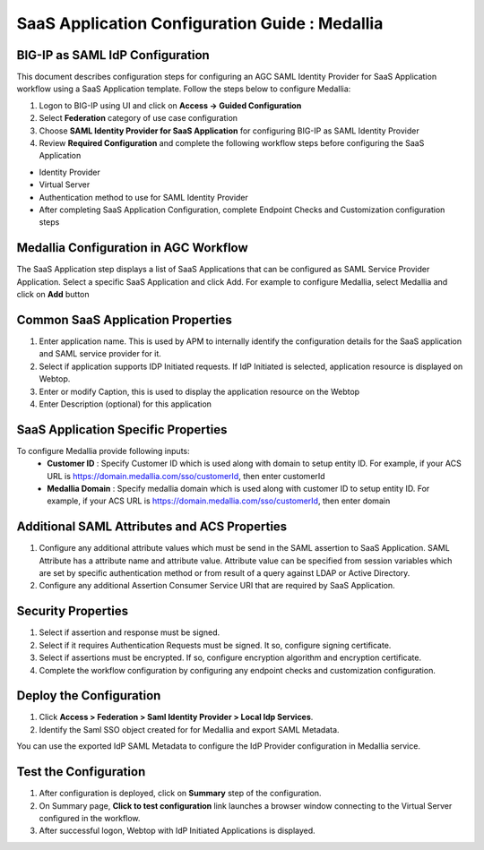 ======================================================================================
SaaS Application Configuration Guide : Medallia
======================================================================================

BIG-IP as SAML IdP Configuration
--------------------------------
This document describes configuration steps for configuring an AGC SAML Identity Provider for SaaS Application workflow using a SaaS Application template. Follow the steps below to configure Medallia:

#. Logon to BIG-IP using UI and click on **Access -> Guided Configuration**
#. Select **Federation** category of use case configuration
#. Choose **SAML Identity Provider for SaaS Application** for configuring BIG-IP as SAML Identity Provider
#. Review **Required Configuration** and complete the following workflow steps before configuring the SaaS Application

- Identity Provider
- Virtual Server
- Authentication method to use for SAML Identity Provider
- After completing SaaS Application Configuration, complete Endpoint Checks and Customization configuration steps

Medallia Configuration in AGC Workflow
---------------------------------------------------------------------------

The SaaS Application step displays a list of SaaS Applications that can be configured as SAML Service Provider Application. Select a specific SaaS Application and click Add.
For example to configure
Medallia, select
Medallia and click on **Add** button

Common SaaS Application Properties
----------------------------------

#. Enter application name. This is used by APM to internally identify the configuration details for the SaaS application and SAML service provider for it.
#. Select if application supports IDP Initiated requests. If IdP Initiated is selected, application resource is displayed on Webtop.
#. Enter or modify Caption, this is used to display the application resource on the Webtop
#. Enter Description (optional) for this application

SaaS Application Specific Properties
------------------------------------

To configure Medallia provide following inputs:
	- **Customer ID** : Specify Customer ID which is used along with domain to setup entity ID. For example, if your ACS URL is https://domain.medallia.com/sso/customerId, then enter customerId
	- **Medallia Domain** : Specify medallia domain which is used along with customer ID to setup entity ID. For example, if your ACS URL is https://domain.medallia.com/sso/customerId, then enter domain

Additional SAML Attributes and ACS Properties
---------------------------------------------

#. Configure any additional attribute values which must be send in the SAML assertion to SaaS Application. SAML Attribute has a attribute name and attribute value. Attribute value can be specified from session variables which are set by specific authentication method or from result of a query against LDAP or Active Directory.
#. Configure any additional Assertion Consumer Service URI that are required by SaaS Application.

Security Properties
-------------------
#. Select if assertion and response must be signed.
#. Select if it requires Authentication Requests must be signed. It so, configure signing certificate.
#. Select if assertions must be encrypted. If so, configure encryption algorithm and encryption certificate.
#. Complete the workflow configuration by configuring any endpoint checks and customization configuration.

Deploy the Configuration
------------------------
#. Click **Access > Federation > Saml Identity Provider > Local Idp Services**.
#. Identify the Saml SSO object created for for Medallia and export SAML Metadata.

You can use the exported IdP SAML Metadata to configure the IdP Provider configuration in Medallia service.

Test the Configuration
---------------------------------

#. After configuration is deployed, click on **Summary** step of the configuration.
#. On Summary page, **Click to test configuration** link launches a browser window connecting to the Virtual Server configured in the workflow.
#. After successful logon, Webtop with IdP Initiated Applications is displayed.

